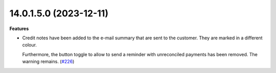 14.0.1.5.0 (2023-12-11)
~~~~~~~~~~~~~~~~~~~~~~~

**Features**

- Credit notes have been added to the e-mail summary that are sent to the
  customer. They are marked in a different colour.

  Furthermore, the button toggle to allow to send a reminder with unreconciled
  payments has been removed. The warning remains. (`#226 <https://github.com/OCA/credit-control/issues/226>`_)
